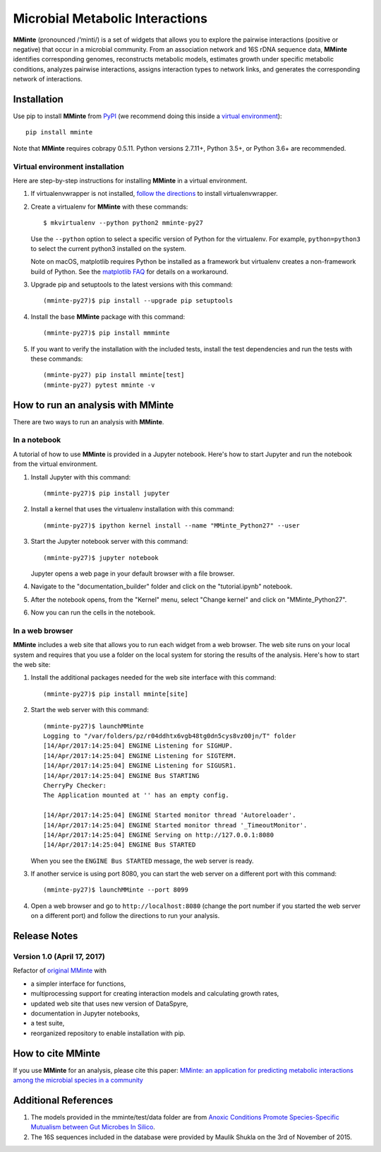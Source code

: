 Microbial Metabolic Interactions
================================

**MMinte** (pronounced /‘minti/) is a set of widgets that allows you to explore
the pairwise interactions (positive or negative) that occur in a microbial
community. From an association network and 16S rDNA sequence data, **MMinte**
identifies corresponding genomes, reconstructs metabolic models, estimates
growth under specific metabolic conditions, analyzes pairwise interactions,
assigns interaction types to network links, and generates the corresponding
network of interactions.

Installation
------------

Use pip to install **MMinte** from `PyPI <https://pypi.python.org/pypi/mminte>`_
(we recommend doing this inside a `virtual environment
<http://docs.python-guide.org/en/latest/dev/virtualenvs/>`_)::

    pip install mminte

Note that **MMinte** requires cobrapy 0.5.11. Python versions 2.7.11+, Python 3.5+,
or Python 3.6+ are recommended.

Virtual environment installation
~~~~~~~~~~~~~~~~~~~~~~~~~~~~~~~~

Here are step-by-step instructions for installing **MMinte** in a virtual environment.

1. If virtualenvwrapper is not installed, `follow the directions <https://virtualenvwrapper.readthedocs.io/en/latest/>`__
   to install virtualenvwrapper.

2. Create a virtualenv for **MMinte** with these commands::

    $ mkvirtualenv --python python2 mminte-py27

   Use the ``--python`` option to select a specific version of Python for the virtualenv. For example,
   ``python=python3`` to select the current python3 installed on the system.

   Note on macOS, matplotlib requires Python be installed as a framework but virtualenv creates a
   non-framework build of Python. See the `matplotlib FAQ <http://matplotlib.org/1.5.3/faq/virtualenv_faq.html>`__
   for details on a workaround.

3. Upgrade pip and setuptools to the latest versions with this command::

    (mminte-py27)$ pip install --upgrade pip setuptools

4. Install the base **MMinte** package with this command::

    (mminte-py27)$ pip install mmminte

5. If you want to verify the installation with the included tests, install the test dependencies and run
   the tests with these commands::

    (mminte-py27) pip install mminte[test]
    (mminte-py27) pytest mminte -v

How to run an analysis with MMinte
----------------------------------

There are two ways to run an analysis with **MMinte**.

In a notebook
~~~~~~~~~~~~~

A tutorial of how to use **MMinte** is provided in a Jupyter notebook. Here's how to
start Jupyter and run the notebook from the virtual environment.

1. Install Jupyter with this command::

    (mminte-py27)$ pip install jupyter

2. Install a kernel that uses the virtualenv installation with this command::

    (mminte-py27)$ ipython kernel install --name "MMinte_Python27" --user

3. Start the Jupyter notebook server with this command::

    (mminte-py27)$ jupyter notebook

   Jupyter opens a web page in your default browser with a file browser.

4. Navigate to the "documentation_builder" folder and click on the "tutorial.ipynb" notebook.

5. After the notebook opens, from the "Kernel" menu, select "Change kernel" and click on "MMinte_Python27".

6. Now you can run the cells in the notebook.

In a web browser
~~~~~~~~~~~~~~~~

**MMinte** includes a web site that allows you to run each widget from a web browser.
The web site runs on your local system and requires that you use a folder on the
local system for storing the results of the analysis. Here's how to start the web site:

1. Install the additional packages needed for the web site interface with this command::

    (mminte-py27)$ pip install mminte[site]

2. Start the web server with this command::

    (mminte-py27)$ launchMMinte
    Logging to "/var/folders/pz/r04ddhtx6vgb48tg0dn5cys8vz00jn/T" folder
    [14/Apr/2017:14:25:04] ENGINE Listening for SIGHUP.
    [14/Apr/2017:14:25:04] ENGINE Listening for SIGTERM.
    [14/Apr/2017:14:25:04] ENGINE Listening for SIGUSR1.
    [14/Apr/2017:14:25:04] ENGINE Bus STARTING
    CherryPy Checker:
    The Application mounted at '' has an empty config.

    [14/Apr/2017:14:25:04] ENGINE Started monitor thread 'Autoreloader'.
    [14/Apr/2017:14:25:04] ENGINE Started monitor thread '_TimeoutMonitor'.
    [14/Apr/2017:14:25:04] ENGINE Serving on http://127.0.0.1:8080
    [14/Apr/2017:14:25:04] ENGINE Bus STARTED

   When you see the ``ENGINE Bus STARTED`` message, the web server is ready.

3. If another service is using port 8080, you can start the web server on a different
   port with this command::

    (mminte-py27)$ launchMMinte --port 8099

4. Open a web browser and go to ``http://localhost:8080`` (change the port number
   if you started the web server on a different port) and follow the directions to
   run your analysis.

Release Notes
-------------

Version 1.0 (April 17, 2017)
~~~~~~~~~~~~~~~~~~~~~~~~~~~~

Refactor of `original MMinte <https://github.com/mendessoares/MMinte>`_ with

* a simpler interface for functions,
* multiprocessing support for creating interaction models and calculating growth rates,
* updated web site that uses new version of DataSpyre,
* documentation in Jupyter notebooks,
* a test suite,
* reorganized repository to enable installation with pip.

How to cite MMinte
------------------

If you use **MMinte** for an analysis, please cite this paper:
`MMinte: an application for predicting metabolic interactions among the microbial
species in a community <http://dx.doi.org/doi:10.1186/s12859-016-1230-3>`_

Additional References
---------------------

1. The models provided in the mminte/test/data folder are from `Anoxic Conditions Promote
   Species-Specific Mutualism between Gut Microbes In Silico <http://dx.doi.org/doi:10.1128/AEM.00101-15>`_.

2. The 16S sequences included in the database were provided by Maulik Shukla on
   the 3rd of November of 2015.